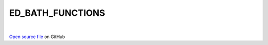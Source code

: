 ED_BATH_FUNCTIONS
=====================================
 
.. raw:: html
   :file:  ../graphs/ed_bath_functions.html
 
|
 
`Open source file <https://github.com/aamaricci/EDIpack2.0/tree/master/src/ED_BATH/ED_BATH_FUNCTIONS.f90>`_ on GitHub
 
